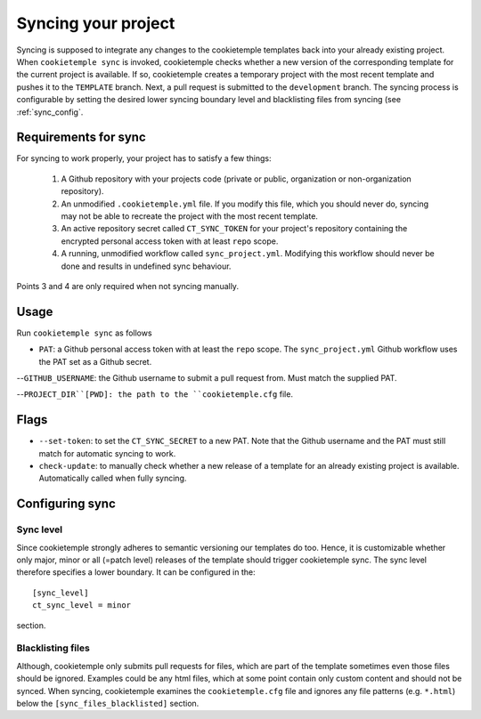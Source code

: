 .. _sync:

=======================
Syncing your project
=======================

Syncing is supposed to integrate any changes to the cookietemple templates back into your already existing project.
When ``cookietemple sync`` is invoked, cookietemple checks whether a new version of the corresponding template for the current project is available.
If so, cookietemple creates a temporary project with the most recent template and pushes it to the ``TEMPLATE`` branch.
Next, a pull request is submitted to the ``development`` branch.
The syncing process is configurable by setting the desired lower syncing boundary level and blacklisting files from syncing (see :ref:`sync_config`.

Requirements for sync
------------------------

For syncing to work properly, your project has to satisfy a few things:

 1. A Github repository with your projects code (private or public, organization or non-organization repository).

 2. An unmodified ``.cookietemple.yml`` file. If you modify this file, which you should never do, syncing may not be able to recreate the project with the most recent template.

 3. An active repository secret called ``CT_SYNC_TOKEN`` for your project's repository containing the encrypted personal access token with at least ``repo`` scope.

 4. A running, unmodified workflow called ``sync_project.yml``. Modifying this workflow should never be done and results in undefined sync behaviour.

Points 3 and 4 are only required when not syncing manually.


Usage
---------

Run ``cookietemple sync`` as follows

.. code-block:: console
    :linenos:

    $ cookietemple sync PAT GITHUB_USERNAME PROJECT_DIR

- ``PAT``: a Github personal access token with at least the ``repo`` scope. The ``sync_project.yml`` Github workflow uses the PAT set as a Github secret.

--``GITHUB_USERNAME``: the Github username to submit a pull request from. Must match the supplied PAT.

--``PROJECT_DIR``[PWD]: the path to the ``cookietemple.cfg`` file.

Flags
-------

- ``--set-token``: to set the ``CT_SYNC_SECRET`` to a new PAT. Note that the Github username and the PAT must still match for automatic syncing to work.

- ``check-update``: to manually check whether a new release of a template for an already existing project is available. Automatically called when fully syncing.

Configuring sync
-----------------------

.. _sync_config:

Sync level
~~~~~~~~~~~~~~~~

Since cookietemple strongly adheres to semantic versioning our templates do too.
Hence, it is customizable whether only major, minor or all (=patch level) releases of the template should trigger cookietemple sync.
The sync level therefore specifies a lower boundary. It can be configured in the::

    [sync_level]
    ct_sync_level = minor

section.

Blacklisting files
~~~~~~~~~~~~~~~~~~~~

Although, cookietemple only submits pull requests for files, which are part of the template sometimes even those files should be ignored.
Examples could be any html files, which at some point contain only custom content and should not be synced.
When syncing, cookietemple examines the ``cookietemple.cfg`` file and ignores any file patterns (e.g. ``*.html``) below the ``[sync_files_blacklisted]`` section.
